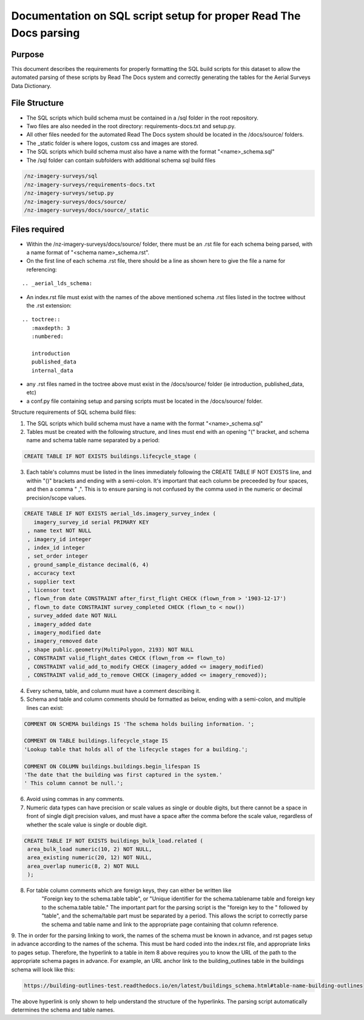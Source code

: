 Documentation on SQL script setup for proper Read The Docs parsing
==================================================================

Purpose
-------------

This document describes the requirements for properly formatting the SQL build scripts for this dataset to allow the automated parsing of these scripts by Read The Docs system and correctly generating the tables for the Aerial Surveys Data Dictionary.

File Structure
------------------

* The SQL scripts which build schema must be contained in a /sql folder in the root repository. 
* Two files are also needed in the root directory: requirements-docs.txt and setup.py.
* All other files needed for the automated Read The Docs system should be located in the /docs/source/ folders.
* The _static folder is where logos, custom css and images are stored.
* The SQL scripts which build schema must also have a name with the format "<name>_schema.sql"
* The /sql folder can contain subfolders with additional schema sql build files

.. code-block:: sql

   /nz-imagery-surveys/sql
   /nz-imagery-surveys/requirements-docs.txt
   /nz-imagery-surveys/setup.py
   /nz-imagery-surveys/docs/source/
   /nz-imagery-surveys/docs/source/_static



Files required
------------------

* Within the /nz-imagery-surveys/docs/source/ folder, there must be an .rst file for each schema being parsed, with a name format of "<schema name>_schema.rst". 
* On the first line of each schema .rst file, there should be a line as shown here to give the file a name for referencing:

::

   .. _aerial_lds_schema:

* An index.rst file must exist with the names of the above mentioned schema .rst files listed in the toctree without the .rst extension:

::

   .. toctree::
      :maxdepth: 3
      :numbered:

      introduction
      published_data
      internal_data

* any .rst files named in the toctree above must exist in the /docs/source/ folder (ie introduction, published_data, etc)
* a conf.py file containing setup and parsing scripts must be located in the /docs/source/ folder.

Structure requirements of SQL schema build files:

1. The SQL scripts which build schema must have a name with the format "<name>_schema.sql"

2. Tables must be created with the following structure, and lines must end with an opening "(" bracket, and schema name and schema table name separated by a period:

.. code-block:: sql

 CREATE TABLE IF NOT EXISTS buildings.lifecycle_stage (

3. Each table's columns must be listed in the lines immediately following the CREATE TABLE IF NOT EXISTS line, and within "()" brackets and ending with a semi-colon. It's important that each column be preceeded by four spaces, and then a comma "    ,". This is to ensure parsing is not confused by the comma used in the numeric or decimal precision/scope values.

.. code-block:: sql

   CREATE TABLE IF NOT EXISTS aerial_lds.imagery_survey_index (
      imagery_survey_id serial PRIMARY KEY
    , name text NOT NULL
    , imagery_id integer
    , index_id integer
    , set_order integer
    , ground_sample_distance decimal(6, 4)
    , accuracy text
    , supplier text
    , licensor text
    , flown_from date CONSTRAINT after_first_flight CHECK (flown_from > '1903-12-17')
    , flown_to date CONSTRAINT survey_completed CHECK (flown_to < now())
    , survey_added date NOT NULL
    , imagery_added date
    , imagery_modified date
    , imagery_removed date
    , shape public.geometry(MultiPolygon, 2193) NOT NULL
    , CONSTRAINT valid_flight_dates CHECK (flown_from <= flown_to)
    , CONSTRAINT valid_add_to_modify CHECK (imagery_added <= imagery_modified)
    , CONSTRAINT valid_add_to_remove CHECK (imagery_added <= imagery_removed));
    

4. Every schema, table, and column must have a comment describing it.

5. Schema and table and column comments should be formatted as below, ending with a semi-colon, and multiple lines can exist:

.. code-block:: sql

   COMMENT ON SCHEMA buildings IS 'The schema holds builing information. ';

   COMMENT ON TABLE buildings.lifecycle_stage IS
   'Lookup table that holds all of the lifecycle stages for a building.';

   COMMENT ON COLUMN buildings.buildings.begin_lifespan IS
   'The date that the building was first captured in the system.'
   ' This column cannot be null.';

6. Avoid using commas in any comments.

7. Numeric data types can have precision or scale values as single or double digits, but there cannot be a space in front of single digit precision values, and must have a space after the comma before the scale value, regardless of whether the scale value is single or double digit.

.. code-block:: sql

   CREATE TABLE IF NOT EXISTS buildings_bulk_load.related (
    area_bulk_load numeric(10, 2) NOT NULL,
    area_existing numeric(20, 12) NOT NULL,
    area_overlap numeric(8, 2) NOT NULL
    );

8. For table column comments which are foreign keys, they can either be written like 
	"Foreign key to the schema.table table",   or
	"Unique identifier for the schema.tablename table and foreign key to the schema.table table."
	The important part for the parsing script is the "foreign key to the " followed by "table", and the schema/table part must be separated by a period. This allows the script to correctly parse the schema and table name and link to the appropriate page containing that column reference.

9. The in order for the parsing linking to work, the names of the schema must be known in advance, and rst pages setup in advance according
to the names of the schema. This must be hard coded into the index.rst file, and appropriate links to pages setup. Therefore, the hyperlink to a table in item 8 above requires you to know the URL of the path to the appropriate schema pages in advance.
For example, an URL anchor link to the building_outlines table in the buildings schema will look like this:

.. code-block:: sql

   https://building-outlines-test.readthedocs.io/en/latest/buildings_schema.html#table-name-building-outlines

The above hyperlink is only shown to help understand the structure of the hyperlinks. The parsing script automatically determines the schema and table names.



